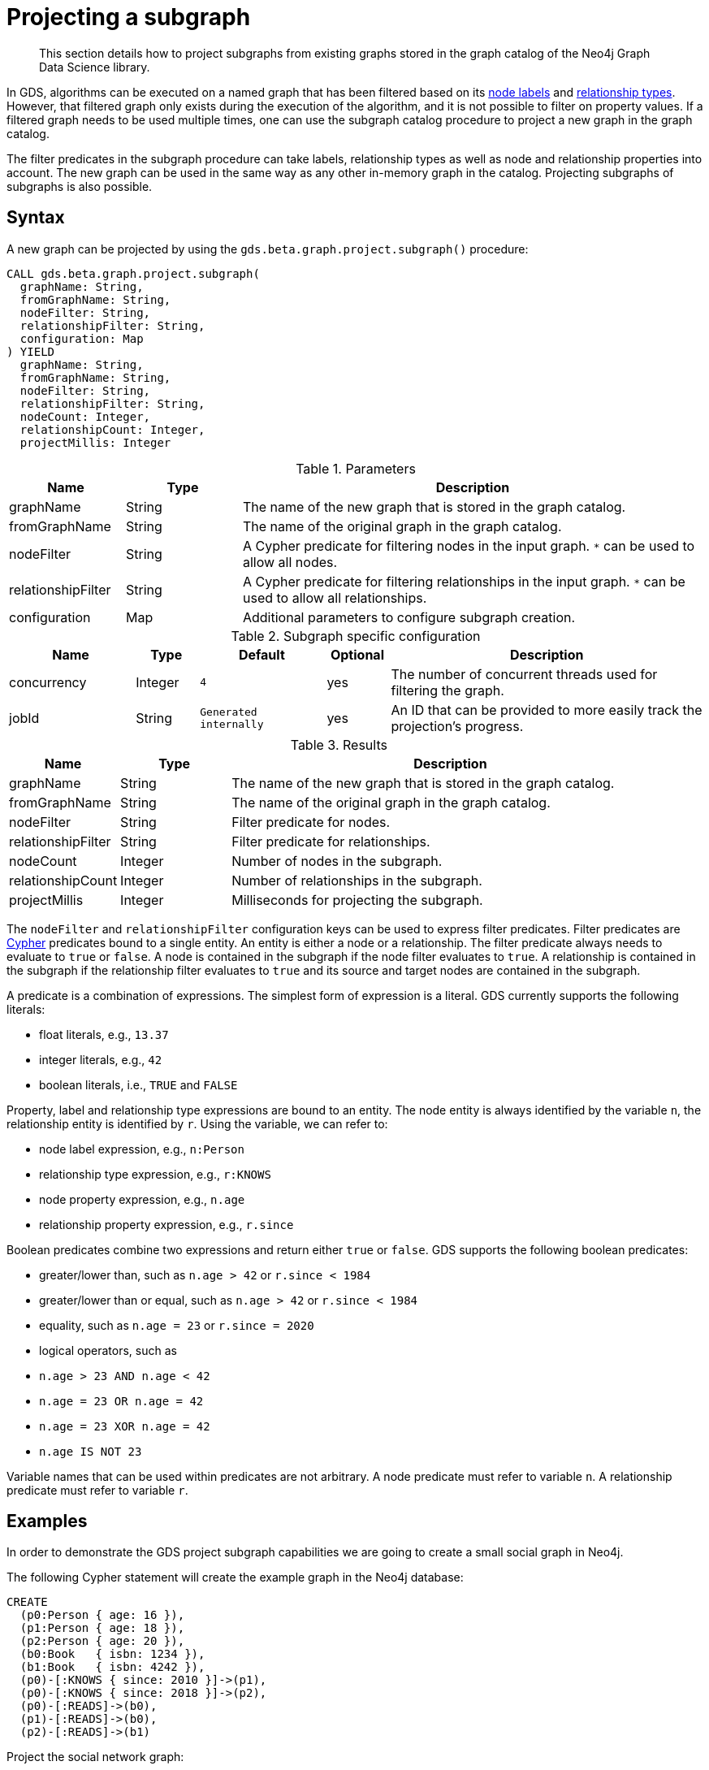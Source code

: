[[catalog-graph-project-subgraph]]
[.beta]
= Projecting a subgraph

[abstract]
--
This section details how to project subgraphs from existing graphs stored in the graph catalog of the Neo4j Graph Data Science library.
--

In GDS, algorithms can be executed on a named graph that has been filtered based on its <<common-configuration-node-labels,node labels>> and <<common-configuration-relationship-types, relationship types>>.
However, that filtered graph only exists during the execution of the algorithm, and it is not possible to filter on property values.
If a filtered graph needs to be used multiple times, one can use the subgraph catalog procedure to project a new graph in the graph catalog.

The filter predicates in the subgraph procedure can take labels, relationship types as well as node and relationship properties into account.
The new graph can be used in the same way as any other in-memory graph in the catalog.
Projecting subgraphs of subgraphs is also possible.


== Syntax

[.project-subgraph-syntax]
--
.A new graph can be projected by using the `gds.beta.graph.project.subgraph()` procedure:
[source, cypher, role=noplay]
----
CALL gds.beta.graph.project.subgraph(
  graphName: String,
  fromGraphName: String,
  nodeFilter: String,
  relationshipFilter: String,
  configuration: Map
) YIELD
  graphName: String,
  fromGraphName: String,
  nodeFilter: String,
  relationshipFilter: String,
  nodeCount: Integer,
  relationshipCount: Integer,
  projectMillis: Integer
----

.Parameters
[opts="header",cols="1,1,4"]
|===
| Name               | Type    | Description
| graphName          | String  | The name of the new graph that is stored in the graph catalog.
| fromGraphName      | String  | The name of the original graph in the graph catalog.
| nodeFilter         | String  | A Cypher predicate for filtering nodes in the input graph. `*` can be used to allow all nodes.
| relationshipFilter | String  | A Cypher predicate for filtering relationships in the input graph.  `*` can be used to allow all relationships.
| configuration      | Map     | Additional parameters to configure subgraph creation.
|===

.Subgraph specific configuration
[opts="header",cols="2,1,2m,1,5"]
|===
| Name               | Type    | Default              | Optional | Description
| concurrency        | Integer | 4                    | yes      | The number of concurrent threads used for filtering the graph.
| jobId              | String  | Generated internally | yes      | An ID that can be provided to more easily track the projection's progress.
|===

.Results
[opts="header",cols="1,1,4"]
|===
| Name                   | Type     | Description
| graphName              | String   | The name of the new graph that is stored in the graph catalog.
| fromGraphName          | String   | The name of the original graph in the graph catalog.
| nodeFilter             | String   | Filter predicate for nodes.
| relationshipFilter     | String   | Filter predicate for relationships.
| nodeCount              | Integer  | Number of nodes in the subgraph.
| relationshipCount      | Integer  | Number of relationships in the subgraph.
| projectMillis          | Integer  | Milliseconds for projecting the subgraph.
|===
--

The `nodeFilter` and `relationshipFilter` configuration keys can be used to express filter predicates.
Filter predicates are https://neo4j.com/docs/cypher-manual/current/clauses/where/#query-where[Cypher] predicates bound to a single entity.
An entity is either a node or a relationship.
The filter predicate always needs to evaluate to `true` or `false`.
A node is contained in the subgraph if the node filter evaluates to `true`.
A relationship is contained in the subgraph if the relationship filter evaluates to `true` and its source and target nodes are contained in the subgraph.

A predicate is a combination of expressions.
The simplest form of expression is a literal.
GDS currently supports the following literals:

* float literals, e.g., `13.37`
* integer literals, e.g., `42`
* boolean literals, i.e., `TRUE` and `FALSE`

Property, label and relationship type expressions are bound to an entity.
The node entity is always identified by the variable `n`, the relationship entity is identified by `r`.
Using the variable, we can refer to:

* node label expression, e.g., `n:Person`
* relationship type expression, e.g., `r:KNOWS`
* node property expression, e.g., `n.age`
* relationship property expression, e.g., `r.since`

Boolean predicates combine two expressions and return either `true` or `false`.
GDS supports the following boolean predicates:

* greater/lower than, such as `n.age > 42` or `r.since < 1984`
* greater/lower than or equal, such as `n.age > 42` or `r.since < 1984`
* equality, such as `n.age = 23` or `r.since = 2020`
* logical operators, such as
  * `n.age > 23 AND n.age < 42`
  * `n.age = 23 OR n.age = 42`
  * `n.age = 23 XOR n.age = 42`
  * `n.age IS NOT 23`

Variable names that can be used within predicates are not arbitrary.
A node predicate must refer to variable `n`.
A relationship predicate must refer to variable `r`.


== Examples

In order to demonstrate the GDS project subgraph capabilities we are going to create a small social graph in Neo4j.

.The following Cypher statement will create the example graph in the Neo4j database:
[source, cypher, role=noplay setup-query]
----
CREATE
  (p0:Person { age: 16 }),
  (p1:Person { age: 18 }),
  (p2:Person { age: 20 }),
  (b0:Book   { isbn: 1234 }),
  (b1:Book   { isbn: 4242 }),
  (p0)-[:KNOWS { since: 2010 }]->(p1),
  (p0)-[:KNOWS { since: 2018 }]->(p2),
  (p0)-[:READS]->(b0),
  (p1)-[:READS]->(b0),
  (p2)-[:READS]->(b1)
----

.Project the social network graph:
[source, cypher, role=noplay graph-project-query]
----
CALL gds.graph.project(
  'social-graph',
  {
    Person: { properties: 'age' },    // <1>
    Book: {}                          // <2>
  },
  {
    KNOWS: { properties: 'since' },   // <3>
    READS: {}                         // <4>
  }
)
YIELD graphName, nodeCount, relationshipCount, projectMillis
----
<1> Project `Person` nodes with their `age` property.
<2> Project `Book` nodes without any of their properties.
<3> Project `KNOWS` relationships with their `since` property.
<4> Project `READS` relationships without any of their properties.


=== Node filtering

[role=query-example]
--
.Create a new graph containing only users of a certain age group:
[source, cypher, role=noplay]
----
CALL gds.beta.graph.project.subgraph(
  'teenagers',
  'social-graph',
  'n.age > 13 AND n.age <= 18',
  '*'
)
YIELD graphName, fromGraphName, nodeCount, relationshipCount
----

.Results
[opts="header"]
|===
| graphName    | fromGraphName    | nodeCount | relationshipCount
| "teenagers"  | "social-graph"   | 2         | 1
|===
--


=== Node and relationship filtering

[role=query-example]
--
.Create a new graph containing only users of a certain age group that know each other since a given point a time:
[source, cypher, role=noplay]
----
CALL gds.beta.graph.project.subgraph(
  'teenagers',
  'social-graph',
  'n.age > 13 AND n.age <= 18',
  'r.since >= 2012.0'
)
YIELD graphName, fromGraphName, nodeCount, relationshipCount
----
.Results
[opts="header"]
|===
| graphName    | fromGraphName    | nodeCount | relationshipCount
| "teenagers"  | "social-graph"   | 2         | 0
|===
--


=== Bipartite subgraph

[role=query-example]
--
.Create a new bipartite graph between books and users connected by the `READS` relationship type:
[source, cypher, role=noplay]
----
CALL gds.beta.graph.project.subgraph(
  'teenagers-books',
  'social-graph',
  'n:Book OR n:Person',
  'r:READS'
)
YIELD graphName, fromGraphName, nodeCount, relationshipCount
----

.Results
[opts="header"]
|===
| graphName          | fromGraphName    | nodeCount | relationshipCount
| "teenagers-books"  | "social-graph"   | 5         | 3
|===
--


=== Bipartite graph node filtering

[role=query-example]
--
.The previous example can be extended with an additional filter applied only to persons:
[source, cypher, role=noplay]
----
CALL gds.beta.graph.project.subgraph(
  'teenagers-books',
  'social-graph',
  'n:Book OR (n:Person AND n.age > 18)',
  'r:READS'
)
YIELD graphName, fromGraphName, nodeCount, relationshipCount
----

.Results
[opts="header"]
|===
| graphName    | fromGraphName    | nodeCount | relationshipCount
| "teenagers-books"  | "social-graph"   | 3         | 1
|===
--
